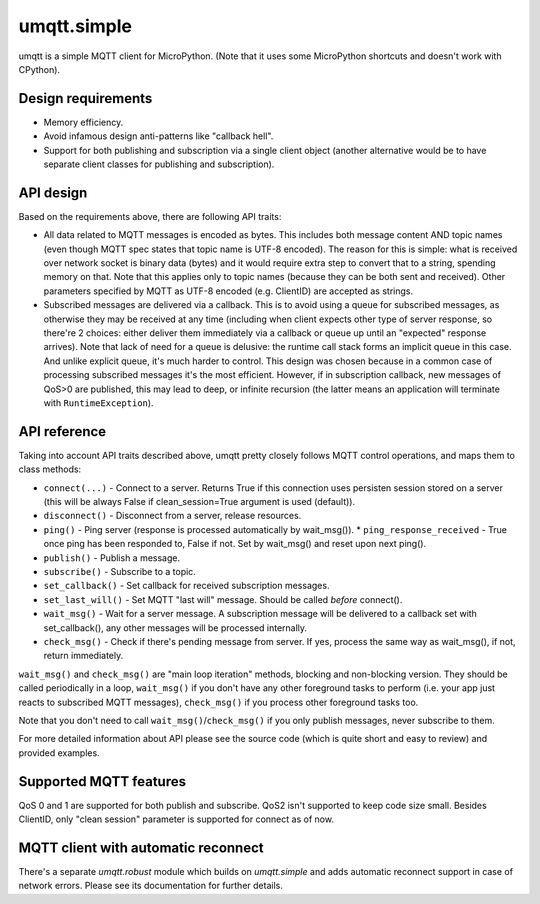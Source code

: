umqtt.simple
============

umqtt is a simple MQTT client for MicroPython. (Note that it uses some
MicroPython shortcuts and doesn't work with CPython).

Design requirements
-------------------

* Memory efficiency.
* Avoid infamous design anti-patterns like "callback hell".
* Support for both publishing and subscription via a single client
  object (another alternative would be to have separate client classes
  for publishing and subscription).

API design
----------

Based on the requirements above, there are following API traits:

* All data related to MQTT messages is encoded as bytes. This includes
  both message content AND topic names (even though MQTT spec states
  that topic name is UTF-8 encoded). The reason for this is simple:
  what is received over network socket is binary data (bytes) and
  it would require extra step to convert that to a string, spending
  memory on that. Note that this applies only to topic names (because
  they can be both sent and received). Other parameters specified by
  MQTT as UTF-8 encoded (e.g. ClientID) are accepted as strings.
* Subscribed messages are delivered via a callback. This is to avoid
  using a queue for subscribed messages, as otherwise they may be
  received at any time (including when client expects other type
  of server response, so there're 2 choices: either deliver them
  immediately via a callback or queue up until an "expected" response
  arrives). Note that lack of need for a queue is delusive: the
  runtime call stack forms an implicit queue in this case. And unlike
  explicit queue, it's much harder to control. This design was chosen
  because in a common case of processing subscribed messages it's
  the most efficient. However, if in subscription callback, new
  messages of QoS>0 are published, this may lead to deep, or
  infinite recursion (the latter means an application will terminate
  with ``RuntimeException``).

API reference
-------------

Taking into account API traits described above, umqtt pretty closely
follows MQTT control operations, and maps them to class methods:

* ``connect(...)`` - Connect to a server. Returns True if this connection
  uses persisten session stored on a server (this will be always False if
  clean_session=True argument is used (default)).
* ``disconnect()`` - Disconnect from a server, release resources.
* ``ping()`` - Ping server (response is processed automatically by wait_msg()).
  * ``ping_response_received`` - True once ping has been responded to, False if not. Set by wait_msg() and reset upon next ping().
* ``publish()`` - Publish a message.
* ``subscribe()`` - Subscribe to a topic.
* ``set_callback()`` - Set callback for received subscription messages.
* ``set_last_will()`` - Set MQTT "last will" message. Should be called
  *before* connect().
* ``wait_msg()`` - Wait for a server message. A subscription message will be
  delivered to a callback set with set_callback(), any other messages
  will be processed internally.
* ``check_msg()`` - Check if there's pending message from server. If yes,
  process the same way as wait_msg(), if not, return immediately.

``wait_msg()`` and ``check_msg()`` are "main loop iteration" methods, blocking
and non-blocking version. They should be called periodically in a loop,
``wait_msg()`` if you don't have any other foreground tasks to perform
(i.e. your app just reacts to subscribed MQTT messages), ``check_msg()``
if you process other foreground tasks too.

Note that you don't need to call ``wait_msg()``/``check_msg()`` if you only
publish messages, never subscribe to them.

For more detailed information about API please see the source code
(which is quite short and easy to review) and provided examples.


Supported MQTT features
-----------------------

QoS 0 and 1 are supported for both publish and subscribe. QoS2 isn't
supported to keep code size small. Besides ClientID, only "clean
session" parameter is supported for connect as of now.


MQTT client with automatic reconnect
------------------------------------

There's a separate `umqtt.robust` module which builds on `umqtt.simple`
and adds automatic reconnect support in case of network errors.
Please see its documentation for further details.
